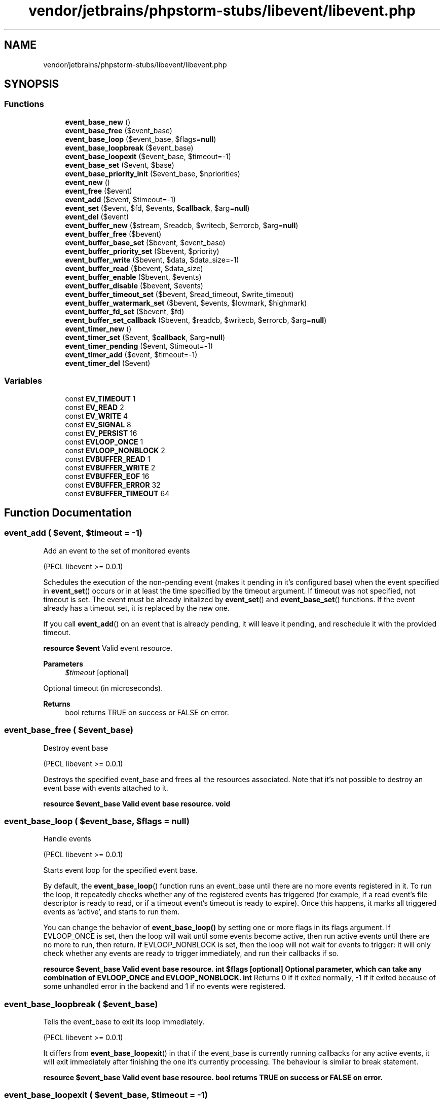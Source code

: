 .TH "vendor/jetbrains/phpstorm-stubs/libevent/libevent.php" 3 "Sat Sep 26 2020" "Safaricom SDP" \" -*- nroff -*-
.ad l
.nh
.SH NAME
vendor/jetbrains/phpstorm-stubs/libevent/libevent.php
.SH SYNOPSIS
.br
.PP
.SS "Functions"

.in +1c
.ti -1c
.RI "\fBevent_base_new\fP ()"
.br
.ti -1c
.RI "\fBevent_base_free\fP ($event_base)"
.br
.ti -1c
.RI "\fBevent_base_loop\fP ($event_base, $flags=\fBnull\fP)"
.br
.ti -1c
.RI "\fBevent_base_loopbreak\fP ($event_base)"
.br
.ti -1c
.RI "\fBevent_base_loopexit\fP ($event_base, $timeout=\-1)"
.br
.ti -1c
.RI "\fBevent_base_set\fP ($event, $base)"
.br
.ti -1c
.RI "\fBevent_base_priority_init\fP ($event_base, $npriorities)"
.br
.ti -1c
.RI "\fBevent_new\fP ()"
.br
.ti -1c
.RI "\fBevent_free\fP ($event)"
.br
.ti -1c
.RI "\fBevent_add\fP ($event, $timeout=\-1)"
.br
.ti -1c
.RI "\fBevent_set\fP ($event, $fd, $events, $\fBcallback\fP, $arg=\fBnull\fP)"
.br
.ti -1c
.RI "\fBevent_del\fP ($event)"
.br
.ti -1c
.RI "\fBevent_buffer_new\fP ($stream, $readcb, $writecb, $errorcb, $arg=\fBnull\fP)"
.br
.ti -1c
.RI "\fBevent_buffer_free\fP ($bevent)"
.br
.ti -1c
.RI "\fBevent_buffer_base_set\fP ($bevent, $event_base)"
.br
.ti -1c
.RI "\fBevent_buffer_priority_set\fP ($bevent, $priority)"
.br
.ti -1c
.RI "\fBevent_buffer_write\fP ($bevent, $data, $data_size=\-1)"
.br
.ti -1c
.RI "\fBevent_buffer_read\fP ($bevent, $data_size)"
.br
.ti -1c
.RI "\fBevent_buffer_enable\fP ($bevent, $events)"
.br
.ti -1c
.RI "\fBevent_buffer_disable\fP ($bevent, $events)"
.br
.ti -1c
.RI "\fBevent_buffer_timeout_set\fP ($bevent, $read_timeout, $write_timeout)"
.br
.ti -1c
.RI "\fBevent_buffer_watermark_set\fP ($bevent, $events, $lowmark, $highmark)"
.br
.ti -1c
.RI "\fBevent_buffer_fd_set\fP ($bevent, $fd)"
.br
.ti -1c
.RI "\fBevent_buffer_set_callback\fP ($bevent, $readcb, $writecb, $errorcb, $arg=\fBnull\fP)"
.br
.ti -1c
.RI "\fBevent_timer_new\fP ()"
.br
.ti -1c
.RI "\fBevent_timer_set\fP ($event, $\fBcallback\fP, $arg=\fBnull\fP)"
.br
.ti -1c
.RI "\fBevent_timer_pending\fP ($event, $timeout=\-1)"
.br
.ti -1c
.RI "\fBevent_timer_add\fP ($event, $timeout=\-1)"
.br
.ti -1c
.RI "\fBevent_timer_del\fP ($event)"
.br
.in -1c
.SS "Variables"

.in +1c
.ti -1c
.RI "const \fBEV_TIMEOUT\fP 1"
.br
.ti -1c
.RI "const \fBEV_READ\fP 2"
.br
.ti -1c
.RI "const \fBEV_WRITE\fP 4"
.br
.ti -1c
.RI "const \fBEV_SIGNAL\fP 8"
.br
.ti -1c
.RI "const \fBEV_PERSIST\fP 16"
.br
.ti -1c
.RI "const \fBEVLOOP_ONCE\fP 1"
.br
.ti -1c
.RI "const \fBEVLOOP_NONBLOCK\fP 2"
.br
.ti -1c
.RI "const \fBEVBUFFER_READ\fP 1"
.br
.ti -1c
.RI "const \fBEVBUFFER_WRITE\fP 2"
.br
.ti -1c
.RI "const \fBEVBUFFER_EOF\fP 16"
.br
.ti -1c
.RI "const \fBEVBUFFER_ERROR\fP 32"
.br
.ti -1c
.RI "const \fBEVBUFFER_TIMEOUT\fP 64"
.br
.in -1c
.SH "Function Documentation"
.PP 
.SS "event_add ( $event,  $timeout = \fC\-1\fP)"
Add an event to the set of monitored events
.PP
(PECL libevent >= 0\&.0\&.1)
.PP
Schedules the execution of the non-pending event (makes it pending in it's configured base) when the event specified in \fBevent_set\fP() occurs or in at least the time specified by the timeout argument\&. If timeout was not specified, not timeout is set\&. The event must be already initalized by \fBevent_set\fP() and \fBevent_base_set\fP() functions\&. If the event already has a timeout set, it is replaced by the new one\&.
.PP
If you call \fBevent_add\fP() on an event that is already pending, it will leave it pending, and reschedule it with the provided timeout\&.
.PP
\fBresource $event \fP Valid event resource\&. 
.PP
\fBParameters\fP
.RS 4
\fI$timeout\fP [optional] 
.RE
.PP
Optional timeout (in microseconds)\&. 
.PP
\fBReturns\fP
.RS 4
bool returns TRUE on success or FALSE on error\&. 
.RE
.PP

.SS "event_base_free ( $event_base)"
Destroy event base
.PP
(PECL libevent >= 0\&.0\&.1)
.PP
Destroys the specified event_base and frees all the resources associated\&. Note that it's not possible to destroy an event base with events attached to it\&.
.PP
\fBresource $event_base Valid event base resource\&.  void \fP
.SS "event_base_loop ( $event_base,  $flags = \fC\fBnull\fP\fP)"
Handle events
.PP
(PECL libevent >= 0\&.0\&.1)
.PP
Starts event loop for the specified event base\&.
.PP
By default, the \fBevent_base_loop\fP() function runs an event_base until there are no more events registered in it\&. To run the loop, it repeatedly checks whether any of the registered events has triggered (for example, if a read event's file descriptor is ready to read, or if a timeout event's timeout is ready to expire)\&. Once this happens, it marks all triggered events as 'active', and starts to run them\&. 
.PP
You can change the behavior of \fBevent_base_loop()\fP by setting one or more flags in its flags argument\&. If EVLOOP_ONCE is set, then the loop will wait until some events become active, then run active events until there are no more to run, then return\&. If EVLOOP_NONBLOCK is set, then the loop will not wait for events to trigger: it will only check whether any events are ready to trigger immediately, and run their callbacks if so\&. 
.PP
\fBresource $event_base Valid event base resource\&.  int $flags [optional] Optional parameter, which can take any combination of EVLOOP_ONCE and EVLOOP_NONBLOCK\&.  int \fP Returns 0 if it exited normally, -1 if it exited because of some unhandled error in the backend and 1 if no events were registered\&. 
.SS "event_base_loopbreak ( $event_base)"
Tells the event_base to exit its loop immediately\&.
.PP
(PECL libevent >= 0\&.0\&.1)
.PP
It differs from \fBevent_base_loopexit\fP() in that if the event_base is currently running callbacks for any active events, it will exit immediately after finishing the one it's currently processing\&. The behaviour is similar to break statement\&.
.PP
\fBresource $event_base Valid event base resource\&.  bool returns TRUE on success or FALSE on error\&. \fP
.SS "event_base_loopexit ( $event_base,  $timeout = \fC\-1\fP)"
Tells an event_base to stop looping after a given time has elapsed
.PP
(PECL libevent >= 0\&.0\&.1)
.PP
If the event_base is currently running callbacks for any active events, it will continue running them, and not exit until they have all been run\&.
.PP
If event loop isn't running \fBevent_base_loopexit\fP() schedules the next instance of the event loop to stop right after the next round of callbacks are run (as if it had been invoked with EVLOOP_ONCE)\&.
.PP
\fBresource $event_base \fP Valid event base resource\&. 
.PP
\fBParameters\fP
.RS 4
\fI$timeout\fP [optional] 
.RE
.PP
Optional timeout parameter (in microseconds)\&. If lower then 1, the event_base stops looping without a delay\&. 
.PP
\fBReturns\fP
.RS 4
bool returns TRUE on success or FALSE on error\&. 
.RE
.PP

.SS "event_base_new ()"
Create and initialize new event base
.PP
Returns new event base, which can be used later in \fBevent_base_set\fP(), \fBevent_base_loop\fP() and other functions\&.
.PP
\fBresource|false returns valid event base resource on success or FALSE on error\&. \fP
.SS "event_base_priority_init ( $event_base,  $npriorities)"
Set the number of different event priority levels
.PP
(PECL libevent >= 0\&.0\&.2)
.PP
By default all events are scheduled with the same priority (npriorities/2)\&. Using \fBevent_base_priority_init\fP() you can change the number of event priority levels and then set a desired priority for each event\&.
.PP
\fBresource $event_base Valid event base resource\&.  int $npriorities The number of event priority levels\&.  bool returns TRUE on success or FALSE on error\&. \fP
.SS "event_base_set ( $event,  $base)"
Associate event base with an event
.PP
(PECL libevent >= 0\&.0\&.1)
.PP
Associates the event_base with the event\&.
.PP
\fBresource $event Valid event resource\&.  resource $base Valid event base resource\&.  bool returns TRUE on success or FALSE on error\&. \fP
.SS "event_buffer_base_set ( $bevent,  $event_base)"
Associate buffered event with an event base
.PP
(PECL libevent >= 0\&.0\&.1)
.PP
Assign the specified bevent to the event_base\&.
.PP
\fBresource $bevent Valid buffered event resource\&.  resource $event_base Valid event base resource\&.  bool returns TRUE on success or FALSE on error\&. \fP
.SS "event_buffer_disable ( $bevent,  $events)"
Disable a buffered event
.PP
(PECL libevent >= 0\&.0\&.1)
.PP
Disables the specified buffered event\&.
.PP
\fBresource $bevent Valid buffered event resource\&.  int $events Any combination of EV_READ and EV_WRITE\&.  bool returns TRUE on success or FALSE on error\&. \fP
.SS "event_buffer_enable ( $bevent,  $events)"
Enables the specified buffered event\&.
.PP
(PECL libevent >= 0\&.0\&.1)
.PP
\fBresource $bevent Valid buffered event resource\&.  int $events Any combination of EV_READ and EV_WRITE\&.  bool returns TRUE on success or FALSE on error\&. \fP
.SS "event_buffer_fd_set ( $bevent,  $fd)"
Changes the file descriptor on which the buffered event operates\&.
.PP
(PECL libevent >= 0\&.0\&.1)
.PP
\fBresource $bevent Valid buffered event resource\&.  resource $fd Valid PHP stream, must be castable to file descriptor\&.  void \fP
.SS "event_buffer_free ( $bevent)"
Destroys the specified buffered event and frees all the resources associated\&.
.PP
(PECL libevent >= 0\&.0\&.1)
.PP
\fBresource $bevent Valid buffered event resource\&.  void \fP
.SS "event_buffer_new ( $stream,  $readcb,  $writecb,  $errorcb,  $arg = \fC\fBnull\fP\fP)"
Create new buffered event
.PP
(PECL libevent >= 0\&.0\&.1)
.PP
Libevent provides an abstraction layer on top of the regular event API\&. Using buffered event you don't need to deal with the I/O manually, instead it provides input and output buffers that get filled and drained automatically\&.
.PP
Every bufferevent has two data-related callbacks: a read callback and a write callback\&. By default, the read callback is called whenever any data is read from the underlying transport, and the write callback is called whenever enough data from the output buffer is emptied to the underlying transport\&. You can override the behavior of these functions by adjusting the read and write 'watermarks' of the bufferevent (see \fBevent_buffer_watermark_set\fP())\&.
.PP
\fBA\fP bufferevent also has an 'error' or 'event' callback that gets invoked to tell the application about non-data-oriented events, like when a connection is closed or an error occurs\&.
.PP
\fBresource $stream Valid PHP stream resource\&. Must be castable to file descriptor\&.  callback|null $readcb Callback to invoke where there is data to read, or NULL if no callback is desired\&.  callback|null $writecb Callback to invoke where the descriptor is ready for writing, or NULL if no callback is desired\&.  callback $errorcb Callback to invoke where there is an error on the descriptor, cannot be NULL\&.  mixed $arg An argument that will be passed to each of the callbacks (optional)\&.  resource|false returns new buffered event resource on success or FALSE on error\&. \fP
.SS "event_buffer_priority_set ( $bevent,  $priority)"
Assign a priority to a buffered event\&. Use it after initializing event, but before adding an event to the event_base\&.
.PP
(PECL libevent >= 0\&.0\&.1)
.PP
When multiple events trigger at the same time, Libevent does not define any order with respect to when their callbacks will be executed\&. You can define some events as more important than others by using priorities\&.
.PP
When multiple events of multiple priorities become active, the low-priority events are not run\&. Instead, Libevent runs the high priority events, then checks for events again\&. Only when no high-priority events are active are the low-priority events run\&.
.PP
When you do not set the priority for an event, the default is the number of queues in the event base, divided by 2\&.
.PP
\fBevent_base_priority_init  resource $bevent \fP Valid buffered event resource\&. 
.PP
\fBParameters\fP
.RS 4
\fI$priority\fP 
.RE
.PP
Priority level\&. Cannot be less than 0 and cannot exceed maximum priority level of the event base (see \fBevent_base_priority_init\fP())\&. 
.PP
\fBReturns\fP
.RS 4
bool returns TRUE on success or FALSE on error\&. 
.RE
.PP

.SS "event_buffer_read ( $bevent,  $data_size)"
Reads data from the input buffer of the buffered event\&.
.PP
(PECL libevent >= 0\&.0\&.1)
.PP
\fBresource $bevent Valid buffered event resource\&.  int $data_size Data size in bytes\&.  string \fP
.SS "event_buffer_set_callback ( $bevent,  $readcb,  $writecb,  $errorcb,  $arg = \fC\fBnull\fP\fP)"
Set or reset callbacks for a buffered event
.PP
(PECL libevent >= 0\&.0\&.4)
.PP
Sets or changes existing callbacks for the buffered event\&.
.PP
\fBresource $bevent Valid buffered event resource\&.  callback|null $readcb Callback to invoke where there is data to read, or NULL if no callback is desired\&.  callback|null $writecb Callback to invoke where the descriptor is ready for writing, or NULL if no callback is desired\&.  callback $errorcb Callback to invoke where there is an error on the descriptor, cannot be NULL\&.  mixed $arg An argument that will be passed to each of the callbacks (optional)\&.  bool returns TRUE on success or FALSE on error\&. \fP
.SS "event_buffer_timeout_set ( $bevent,  $read_timeout,  $write_timeout)"
Sets the read and write timeouts for the specified buffered event\&.
.PP
(PECL libevent >= 0\&.0\&.1)
.PP
\fBresource $bevent Valid buffered event resource\&.  int $read_timeout Read timeout (in seconds)\&.  int $write_timeout Write timeout (in seconds)\&.  void \fP
.SS "event_buffer_watermark_set ( $bevent,  $events,  $lowmark,  $highmark)"
Set the watermarks for read and write events\&.
.PP
(PECL libevent >= 0\&.0\&.1)
.PP
Every bufferevent has four watermarks:
.PP
\fBRead low-water mark\fP
.br
 Whenever a read occurs that leaves the bufferevent's input buffer at this level or higher, the bufferevent's read callback is invoked\&. Defaults to 0, so that every read results in the read callback being invoked\&.
.PP
\fBRead high-water mark\fP
.br
 If the bufferevent's input buffer ever gets to this level, the bufferevent stops reading until enough data is drained from the input buffer to take us below it again\&. Defaults to unlimited, so that we never stop reading because of the size of the input buffer\&.
.PP
\fBWrite low-water mark\fP
.br
 Whenever a write occurs that takes us to this level or below, we invoke the write callback\&. Defaults to 0, so that a write callback is not invoked unless the output buffer is emptied\&.
.PP
\fBWrite high-water mark\fP
.br
 Not used by a bufferevent directly, this watermark can have special meaning when a bufferevent is used as the underlying transport of another bufferevent\&.
.PP
Libevent does not invoke read callback unless there is at least lowmark bytes in the input buffer; if the read buffer is beyond the highmark, reading is stopped\&. On output, the write callback is invoked whenever the buffered data falls below the lowmark\&.
.PP
\fBresource $bevent Valid buffered event resource\&.  int $events Any combination of EV_READ and EV_WRITE\&.  int $lowmark Low watermark\&.  int $highmark High watermark\&.  void \fP
.SS "event_buffer_write ( $bevent,  $data,  $data_size = \fC\-1\fP)"
Writes data to the specified buffered event\&.
.PP
(PECL libevent >= 0\&.0\&.1)
.PP
The data is appended to the output buffer and written to the descriptor when it becomes available for writing\&.
.PP
\fBresource $bevent Valid buffered event resource\&.  string $data The data to be written\&.  int $data_size Optional size parameter\&.  event_buffer_write}() writes all the data by default  bool returns TRUE on success or FALSE on error\&. \fP
.SS "event_del ( $event)"
Remove an event from the set of monitored events\&.
.PP
(PECL libevent >= 0\&.0\&.1)
.PP
Calling \fBevent_del\fP() on an initialized event makes it non-pending and non-active\&. If the event was not pending or active, there is no effect\&.
.PP
\fBresource $event Valid event resource\&.  bool returns TRUE on success or FALSE on error\&. \fP
.SS "event_free ( $event)"
Free event resource\&.
.PP
(PECL libevent >= 0\&.0\&.1)
.PP
\fBresource $event Valid event resource\&.  void \fP
.SS "event_new ()"
Creates and returns a new event resource\&.
.PP
(PECL libevent >= 0\&.0\&.1)
.PP
\fBresource|false returns a new event resource on success or FALSE on error\&. \fP
.SS "event_set ( $event,  $fd,  $events,  $callback,  $arg = \fC\fBnull\fP\fP)"
Prepares the event to be used in \fBevent_add\fP()\&.
.PP
(PECL libevent >= 0\&.0\&.1)
.PP
The event is prepared to call the function specified by the callback on the events specified in parameter events, which is a set of the following flags: EV_TIMEOUT, EV_SIGNAL, EV_READ, EV_WRITE and EV_PERSIST\&.
.PP
EV_SIGNAL support was added in version 0\&.0\&.4
.PP
After initializing the event, use \fBevent_base_set\fP() to associate the event with its event base\&.
.PP
In case of matching event, these three arguments are passed to the callback function: \fB$fd\fP Signal number or resource indicating the stream\&.  \fB$events\fP \fBA\fP flag indicating the event\&. Consists of the following flags: EV_TIMEOUT, EV_SIGNAL, EV_READ, EV_WRITE and EV_PERSIST\&.  \fB$arg\fP Optional parameter, previously passed to \fBevent_set\fP() as arg\&.  
.PP
\fBresource $event \fP Valid event resource\&. 
.PP
\fBParameters\fP
.RS 4
\fI$fd\fP 
.RE
.PP
Valid PHP stream resource\&. The stream must be castable to file descriptor, so you most likely won't be able to use any of filtered streams\&. 
.PP
\fBParameters\fP
.RS 4
\fI$events\fP 
.RE
.PP
\fBA\fP set of flags indicating the desired event, can be EV_READ and/or EV_WRITE\&. The additional flag EV_PERSIST makes the event to persist until \fBevent_del\fP() is called, otherwise the callback is invoked only once\&. 
.PP
\fBParameters\fP
.RS 4
\fI$callback\fP 
.RE
.PP
Callback function to be called when the matching event occurs\&. 
.PP
\fBParameters\fP
.RS 4
\fI$arg\fP [optional] 
.RE
.PP
Optional callback parameter\&. 
.PP
\fBReturns\fP
.RS 4
bool returns TRUE on success or FALSE on error\&. 
.RE
.PP

.SS "event_timer_add ( $event,  $timeout = \fC\-1\fP)"
Alias of \fBevent_add\fP()\&.
.PP
\fBParameters\fP
.RS 4
\fI$event\fP 
.RE
.PP
Valid event resource\&. 
.PP
\fBParameters\fP
.RS 4
\fI$timeout\fP [optional] 
.RE
.PP
Optional timeout (in microseconds)\&. 
.PP
\fBReturns\fP
.RS 4
bool returns TRUE on success or FALSE on error\&. 
.RE
.PP

.SS "event_timer_del ( $event)"
Alias of \fBevent_del\fP()\&.
.PP
\fBParameters\fP
.RS 4
\fI$event\fP Valid event resource\&.
.RE
.PP
\fBReturns\fP
.RS 4
bool returns TRUE on success or FALSE on error\&. 
.RE
.PP

.SS "event_timer_new ()"
Alias of \fBevent_new\fP()\&.
.PP
\fBReturns\fP
.RS 4
resource|false returns valid event base resource on success or FALSE on error\&. 
.RE
.PP

.SS "event_timer_pending ( $event,  $timeout = \fC\-1\fP)"
Checks if a specific event is pending or scheduled\&.
.PP
\fBParameters\fP
.RS 4
\fI$event\fP 
.RE
.PP
Valid event resource\&. 
.PP
\fBParameters\fP
.RS 4
\fI$timeout\fP [optional] 
.RE
.PP
Optional timeout (in microseconds)\&. 
.PP
\fBReturns\fP
.RS 4
bool TRUE if event is not scheduled (added) FALSE otherwise 
.RE
.PP

.SS "event_timer_set ( $event,  $callback,  $arg = \fC\fBnull\fP\fP)"
Prepares the timer event to be used in \fBevent_add\fP()\&.
.PP
The event is prepared to call the function specified by the callback on the timeout event (EV_TIMEOUT)\&.
.PP
After initializing the event, use \fBevent_base_set\fP() to associate the event with its event base\&.
.PP
In case of matching event, these three arguments are passed to the callback function: \fB$fd\fP null  \fB$events\fP \fBA\fP flag indicating the event\&. EV_TIMEOUT\&.  \fB$arg\fP Optional parameter, previously passed to \fBevent_timer_set\fP() as arg\&.  
.PP
\fBParameters\fP
.RS 4
\fI$event\fP 
.RE
.PP
Valid event resource\&. 
.PP
\fBParameters\fP
.RS 4
\fI$callback\fP 
.RE
.PP
Callback function to be called when the matching event occurs\&. 
.PP
\fBParameters\fP
.RS 4
\fI$arg\fP [optional] 
.RE
.PP
Optional callback parameter\&. 
.PP
\fBReturns\fP
.RS 4
void 
.RE
.PP

.SH "Variable Documentation"
.PP 
.SS "const EV_PERSIST 16"
Indicates that the event is persistent\&.
.PP
By default, whenever a pending event becomes active (because its fd is ready to read or write, or because its timeout expires), it becomes non-pending right before its callback is executed\&. Thus, if you want to make the event pending again, you can call \fBevent_add()\fP on it again from inside the callback function\&.
.PP
If the EV_PERSIST flag is set on an event, however, the event is persistent\&. This means that event remains pending even when its callback is activated\&. If you want to make it non-pending from within its callback, you can call \fBevent_del()\fP on it\&.
.PP
The timeout on a persistent event resets whenever the event's callback runs\&. Thus, if you have an event with flags EV_READ|EV_PERSIST and a timeout of five seconds, the event will become active:
.PP
Whenever the socket is ready for reading\&.
.PP
Whenever five seconds have passed since the event last became active\&. 
.SS "const EV_READ 2"
This flag indicates an event that becomes active when the provided file descriptor is ready for reading\&. 
.SS "const EV_SIGNAL 8"
Used to implement signal detection\&. 
.SS "const EV_TIMEOUT 1"
This flag indicates an event that becomes active after a timeout elapses\&.
.PP
The EV_TIMEOUT flag is ignored when constructing an event: you can either set a timeout when you add the event, or not\&. It is set in the 'what' argument to the callback function when a timeout has occurred\&. 
.SS "const EV_WRITE 4"
This flag indicates an event that becomes active when the provided file descriptor is ready for writing\&. 
.SS "const EVBUFFER_EOF 16"
We finished a requested connection on the bufferevent\&. 
.SS "const EVBUFFER_ERROR 32"
An error occurred during a bufferevent operation\&. For more information on what the error was, call \fBsocket_strerror\fP()\&. 
.SS "const EVBUFFER_READ 1"
An event occured during a read operation on the bufferevent\&. See the other flags for which event it was\&. 
.SS "const EVBUFFER_TIMEOUT 64"
\fBA\fP timeout expired on the bufferevent\&. 
.SS "const EVBUFFER_WRITE 2"
An event occured during a write operation on the bufferevent\&. See the other flags for which event it was\&. 
.SS "const EVLOOP_NONBLOCK 2"
\fBEvent\fP base loop mode\&. Not wait for events to trigger, only check whether any events are ready to trigger immediately\&.
.PP
\fBSee also\fP
.RS 4
\fBevent_base_loop\fP 
.RE
.PP

.SS "const EVLOOP_ONCE 1"
\fBEvent\fP base loop mode\&. Starts only one iteration of loop\&.
.PP
\fBSee also\fP
.RS 4
\fBevent_base_loop\fP 
.RE
.PP

.SH "Author"
.PP 
Generated automatically by Doxygen for Safaricom SDP from the source code\&.
